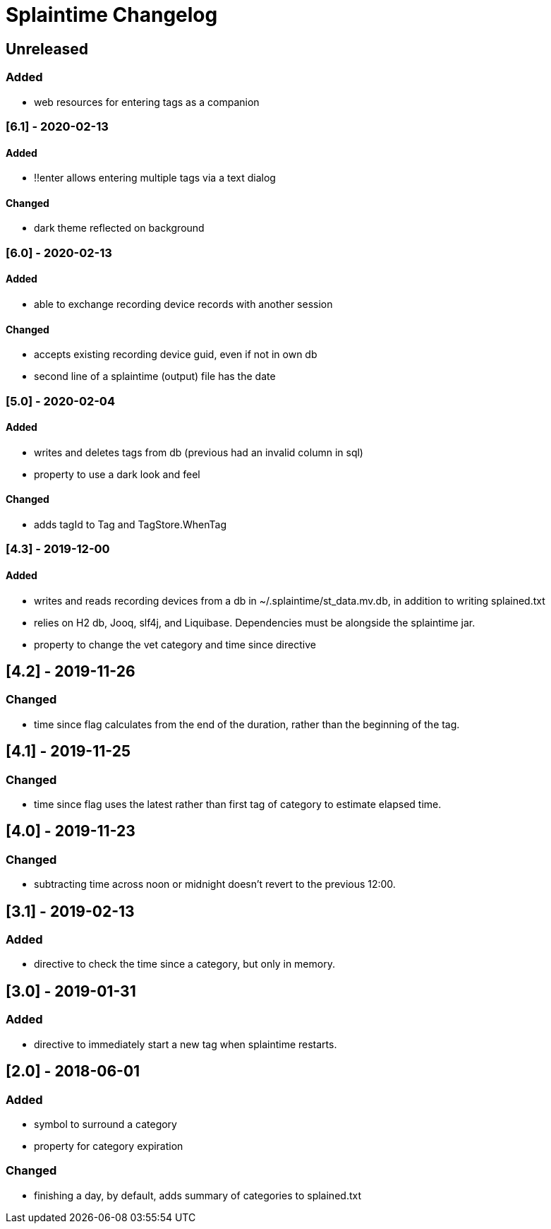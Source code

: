 
= Splaintime Changelog

== Unreleased

=== Added

* web resources for entering tags as a companion


=== [6.1] - 2020-02-13

==== Added

* !!enter allows entering multiple tags via a text dialog

==== Changed

* dark theme reflected on background

=== [6.0] - 2020-02-13

==== Added

* able to exchange recording device records with another session

==== Changed

* accepts existing recording device guid, even if not in own db
* second line of a splaintime (output) file has the date

=== [5.0] - 2020-02-04

==== Added

* writes and deletes tags from db (previous had an invalid column in sql)
* property to use a dark look and feel

==== Changed

* adds tagId to Tag and TagStore.WhenTag

=== [4.3] - 2019-12-00

==== Added

* writes and reads recording devices from a db in ~/.splaintime/st_data.mv.db, in addition to writing splained.txt
* relies on H2 db, Jooq, slf4j, and Liquibase. Dependencies must be alongside the splaintime jar.
* property to change the vet category and time since directive

== [4.2] - 2019-11-26

=== Changed

* time since flag calculates from the end of the duration, rather than the beginning of the tag.

== [4.1] - 2019-11-25

=== Changed

* time since flag uses the latest rather than first tag of category to estimate elapsed time.

== [4.0] - 2019-11-23

=== Changed

* subtracting time across noon or midnight doesn't revert to the previous 12:00.

== [3.1] - 2019-02-13

=== Added

* directive to check the time since a category, but only in memory.

== [3.0] - 2019-01-31

=== Added

* directive to immediately start a new tag when splaintime restarts.

// others

== [2.0] - 2018-06-01

=== Added

* symbol to surround a category
* property for category expiration

=== Changed

* finishing a day, by default, adds summary of categories to splained.txt


// Added Changed Removed